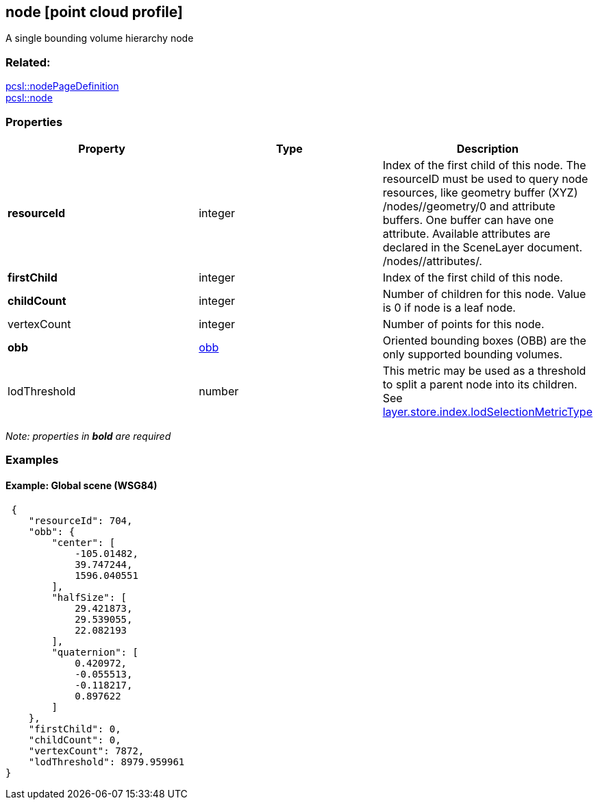 == node [point cloud profile]

A single bounding volume hierarchy node

=== Related:

link:nodePageDefinition.pcsl.adoc[pcsl::nodePageDefinition] +
link:node.pcsl.adoc[pcsl::node]

=== Properties

[width="100%",cols="34%,33%,33%",options="header",]
|===
|Property |Type |Description
|*resourceId* |integer |Index of the first child of this node. The
resourceID must be used to query node resources, like geometry buffer
(XYZ) /nodes//geometry/0 and attribute buffers. One buffer can have one
attribute. Available attributes are declared in the SceneLayer document.
/nodes//attributes/.

|*firstChild* |integer |Index of the first child of this node.

|*childCount* |integer |Number of children for this node. Value is 0 if
node is a leaf node.

|vertexCount |integer |Number of points for this node.

|*obb* |link:obb.cmn.adoc[obb] |Oriented bounding boxes (OBB) are the only
supported bounding volumes.

|lodThreshold |number |This metric may be used as a threshold to split a
parent node into its children. See
link:index.pcsl.adoc[layer.store.index.lodSelectionMetricType]
|===

_Note: properties in *bold* are required_

=== Examples

==== Example: Global scene (WSG84)

[source,json]
----
 {
    "resourceId": 704,
    "obb": {
        "center": [
            -105.01482,
            39.747244,
            1596.040551
        ],
        "halfSize": [
            29.421873,
            29.539055,
            22.082193
        ],
        "quaternion": [
            0.420972,
            -0.055513,
            -0.118217,
            0.897622
        ]
    },
    "firstChild": 0,
    "childCount": 0,
    "vertexCount": 7872,
    "lodThreshold": 8979.959961
} 
----
